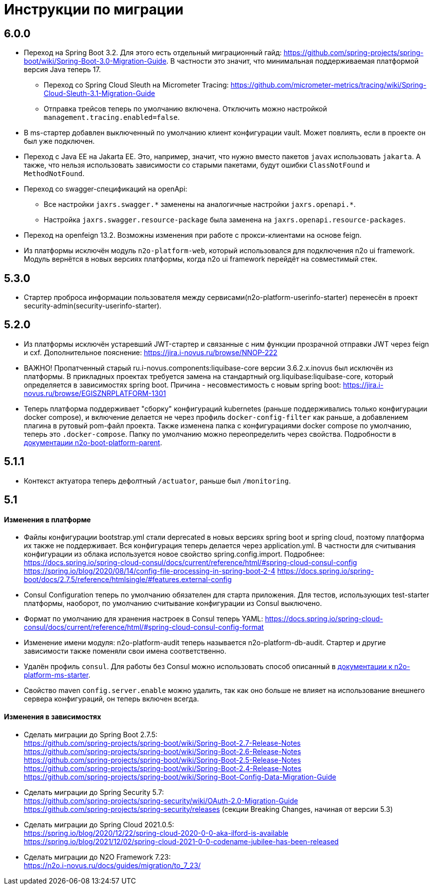 = Инструкции по миграции

== 6.0.0
* Переход на Spring Boot 3.2. Для этого есть отдельный миграционный гайд: https://github.com/spring-projects/spring-boot/wiki/Spring-Boot-3.0-Migration-Guide. В частности это значит, что минимальная поддерживаемая платформой версия Java теперь 17.
** Переход со Spring Cloud Sleuth на Micrometer Tracing: https://github.com/micrometer-metrics/tracing/wiki/Spring-Cloud-Sleuth-3.1-Migration-Guide
** Отправка трейсов теперь по умолчанию включена. Отключить можно настройкой `management.tracing.enabled=false`.
* В ms-стартер добавлен выключенный по умолчанию клиент конфигурации vault. Может повлиять, если в проекте он был уже подключен.
* Переход с Java EE на Jakarta EE. Это, например, значит, что нужно вместо пакетов `javax` использовать `jakarta`. А также, что нельзя использовать зависимости со старыми пакетами, будут ошибки `ClassNotFound` и `MethodNotFound`.
* Переход со swagger-спецификаций на openApi:
** Все настройки `jaxrs.swagger.\*` заменены на аналогичные настройки `jaxrs.openapi.*`.
** Настройка `jaxrs.swagger.resource-package` была заменена на `jaxrs.openapi.resource-packages`.
* Переход на openfeign 13.2. Возможны изменения при работе с прокси-клиентами на основе feign.
* Из платформы исключён модуль `n2o-platform-web`, который использовался для подключения n2o ui framework. Модуль вернётся в новых версиях платформы, когда n2o ui framework перейдёт на совместимый стек.

== 5.3.0
* Стартер проброса информации пользователя между сервисами(n2o-platform-userinfo-starter) перенесён в проект security-admin(security-userinfo-starter).

== 5.2.0
* Из платформы исключён устаревший JWT-стартер и связанные с ним функции прозрачной отправки JWT через feign и cxf. Дополнительное пояснение: https://jira.i-novus.ru/browse/NNOP-222
* ВАЖНО! Пропатченный старый ru.i-novus.components:liquibase-core версии 3.6.2.x.inovus был исключён из платформы. В прикладных проектах требуется замена на стандартный org.liquibase:liquibase-core, который определяется в зависимостях spring boot. Причина - несовместимость с новым spring boot: https://jira.i-novus.ru/browse/EGISZNRPLATFORM-1301
* Теперь платформа поддерживает "сборку" конфигураций kubernetes (раньше поддерживались только конфигурации docker compose), и включение делается не через профиль `docker-config-filter` как раньше, а добавлением плагина в рутовый pom-файл проекта. Также изменена папка с конфигурациями docker compose по умолчанию, теперь это `.docker-compose`. Папку по умолчанию можно переопределить через свойства. Подробности в link:/n2o-platform-parent/README.adoc[документации n2o-boot-platform-parent].

== 5.1.1
* Контекст актуатора теперь дефолтный `/actuator`, раньше был `/monitoring`.

== 5.1

==== Изменения в платформе
* Файлы конфигурации bootstrap.yml стали deprecated в новых версиях spring boot и spring cloud, поэтому платформа их также не поддерживает. Вся конфигурация теперь делается через application.yml. В частности для считывания конфигурации из облака используется новое свойство spring.config.import. Подробнее: +
https://docs.spring.io/spring-cloud-consul/docs/current/reference/html/#spring-cloud-consul-config
https://spring.io/blog/2020/08/14/config-file-processing-in-spring-boot-2-4
https://docs.spring.io/spring-boot/docs/2.7.5/reference/htmlsingle/#features.external-config
* Consul Configuration теперь по умолчанию обязателен для старта приложения. Для тестов, использующих test-starter платформы, наоборот,
по умолчанию считывание конфигурации из Consul выключено.
* Формат по умолчанию для хранения настроек в Consul теперь YAML: https://docs.spring.io/spring-cloud-consul/docs/current/reference/html/#spring-cloud-consul-config-format
* Изменение имени модуля: n2o-platform-audit теперь называется n2o-platform-db-audit. Стартер и другие зависимости также поменяли свои имена соответственно.
* Удалён профиль `consul`. Для работы без Consul можно использовать способ описанный в link:/n2o-platform-ms/README.adoc[документации к n2o-platform-ms-starter].
* Свойство maven `config.server.enable` можно удалить, так как оно больше не влияет на использование внешнего сервера конфигураций, он теперь включен всегда.

==== Изменения в зависимостях
* Сделать миграции до Spring Boot 2.7.5: +
https://github.com/spring-projects/spring-boot/wiki/Spring-Boot-2.7-Release-Notes +
https://github.com/spring-projects/spring-boot/wiki/Spring-Boot-2.6-Release-Notes +
https://github.com/spring-projects/spring-boot/wiki/Spring-Boot-2.5-Release-Notes +
https://github.com/spring-projects/spring-boot/wiki/Spring-Boot-2.4-Release-Notes +
https://github.com/spring-projects/spring-boot/wiki/Spring-Boot-Config-Data-Migration-Guide
* Сделать миграции до Spring Security 5.7: +
https://github.com/spring-projects/spring-security/wiki/OAuth-2.0-Migration-Guide +
https://github.com/spring-projects/spring-security/releases (секции Breaking Changes, начиная от версии 5.3)
* Сделать миграции до Spring Cloud 2021.0.5: +
https://spring.io/blog/2020/12/22/spring-cloud-2020-0-0-aka-ilford-is-available +
https://spring.io/blog/2021/12/02/spring-cloud-2021-0-0-codename-jubilee-has-been-released
* Сделать миграции до N2O Framework 7.23: +
https://n2o.i-novus.ru/docs/guides/migration/to_7_23/
